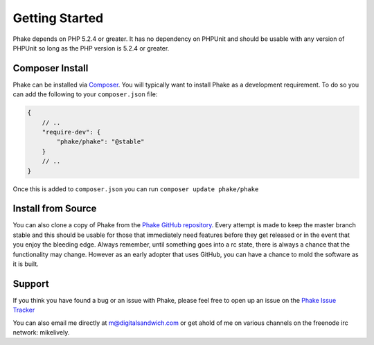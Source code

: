Getting Started
===============

Phake depends on PHP 5.2.4 or greater. It has no dependency on PHPUnit and should be usable with
any version of PHPUnit so long as the PHP version is 5.2.4 or greater.

Composer Install
----------------
Phake can be installed via `Composer <https://github.com/composer/composer>`_. You will typically want to install Phake
as a development requirement. To do so you can add the following to your ``composer.json`` file:

.. code-block:: js

    {
        // ..
        "require-dev": {
            "phake/phake": "@stable"
        }
        // ..
    }

Once this is added to ``composer.json`` you can run ``composer update phake/phake``

Install from Source
-------------------
You can also clone a copy of Phake from the `Phake GitHub repository <https://github.com/mlively/Phake>`_.
Every attempt is made to keep the master branch stable and this should be usable for those that
immediately need features before they get released or in the event that you enjoy the bleeding edge.
Always remember, until something goes into a rc state, there is always a chance that the functionality
may change. However as an early adopter that uses GitHub, you can have a chance to mold the software
as it is built.

Support
-------

If you think you have found a bug or an issue with Phake, please feel free to open up an issue on the
`Phake Issue Tracker <https://github.com/mlively/Phake/issues>`_

You can also email me directly at m@digitalsandwich.com or get ahold of me on various channels on the
freenode irc network: mikelively.



